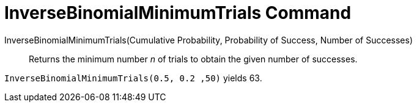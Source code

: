= InverseBinomialMinimumTrials Command
:page-en: commands/InverseBinomialMinimumTrials
ifdef::env-github[:imagesdir: /en/modules/ROOT/assets/images]

InverseBinomialMinimumTrials(Cumulative Probability, Probability of Success, Number of Successes)::
  Returns the minimum number _n_ of trials to obtain the given number of successes.

[EXAMPLE]
====
`InverseBinomialMinimumTrials(0.5, 0.2 ,50)` yields 63.
====
